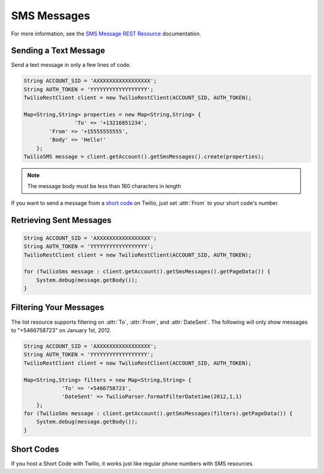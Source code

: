 ============
SMS Messages
============

For more information, see the `SMS Message REST Resource <http://www.twilio.com/docs/api/rest/sms>`_ documentation.

Sending a Text Message
----------------------

Send a text message in only a few lines of code.

.. code-block:: javascript

    String ACCOUNT_SID = 'AXXXXXXXXXXXXXXXXX';
    String AUTH_TOKEN = 'YYYYYYYYYYYYYYYYYY';
    TwilioRestClient client = new TwilioRestClient(ACCOUNT_SID, AUTH_TOKEN);
    
    Map<String,String> properties = new Map<String,String> {
		    'To' => '+13216851234',
            'From' => '+15555555555',
            'Body' => 'Hello!'
        };
    TwilioSMS message = client.getAccount().getSmsMessages().create(properties);


.. note:: The message body must be less than 160 characters in length

If you want to send a message from a `short code
<http://www.twilio.com/api/sms/short-codes>`_ on Twilio, just set :attr:`From`
to your short code's number.


Retrieving Sent Messages
-------------------------

.. code-block:: javascript

    String ACCOUNT_SID = 'AXXXXXXXXXXXXXXXXX';
    String AUTH_TOKEN = 'YYYYYYYYYYYYYYYYYY';
    TwilioRestClient client = new TwilioRestClient(ACCOUNT_SID, AUTH_TOKEN);
    
    for (TwilioSms message : client.getAccount().getSmsMessages().getPageData()) {
    	System.debug(message.getBody());
    }
    

Filtering Your Messages
-------------------------

The list resource supports filtering on :attr:`To`, :attr:`From`, and :attr:`DateSent`. The following will only show messages to "+5466758723" on January 1st, 2012.

.. code-block:: javascript

    String ACCOUNT_SID = 'AXXXXXXXXXXXXXXXXX';
    String AUTH_TOKEN = 'YYYYYYYYYYYYYYYYYY';
    TwilioRestClient client = new TwilioRestClient(ACCOUNT_SID, AUTH_TOKEN);
    
    Map<String,String> filters = new Map<String,String> {
    		'To' => '+5466758723',
    		'DateSent' => TwilioParser.formatFilterDatetime(2012,1,1)
    	};
    for (TwilioSms message : client.getAccount().getSmsMessages(filters).getPageData()) {
    	System.debug(message.getBody());
    }


Short Codes
-----------
If you host a Short Code with Twilio, it works just like regular phone numbers with SMS resources.